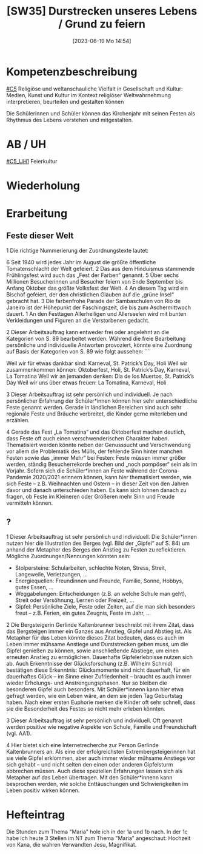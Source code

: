 #+title:      [SW35] Durstrecken unseres Lebens / Grund zu feiern
#+date:       [2023-06-19 Mo 14:54]
#+filetags:   :01:sw35:
#+identifier: 20230619T145418


* Kompetenzbeschreibung
[[#C5]] Religiöse und weltanschauliche Vielfalt in Gesellschaft und Kultur: Medien, Kunst und Kultur im Kontext religiöser Weltwahrnehmung interpretieren, beurteilen und gestalten können

Die Schülerinnen und Schüler können das Kirchenjahr mit seinen Festen als Rhythmus des Lebens verstehen und mitgestalten.

* AB / UH
[[#C5_UH1]] Feierkultur

* Wiederholung


* Erarbeitung

** Feste dieser Welt
1 Die richtige Nummerierung der Zuordnungstexte lautet:

    6 Seit 1940 wird jedes Jahr im August die größte öffentliche Tomatenschlacht der Welt gefeiert.
    2 Das aus dem Hinduismus stammende Frühlingsfest wird auch das „Fest der Farben“ genannt.
    5 Über sechs Millionen Besucherinnen und Besucher feiern von Ende September bis Anfang Oktober das größte Volksfest der Welt.
    4 An diesem Tag wird ein Bischof gefeiert, der den christlichen Glauben auf die „grüne Insel“ gebracht hat.
    3 Die farbenfrohe Parade der Sambaschulen von Rio de Janeiro ist der Höhepunkt der Faschingszeit, die bis zum Aschermittwoch dauert.
    1 An den Festtagen Allerheiligen und Allerseelen wird mit bunten Verkleidungen und Figuren an die Verstorbenen gedacht.

2 Dieser Arbeitsauftrag kann entweder frei oder angelehnt an die Kategorien von S. 89 bearbeitet werden. Während die freie Bearbeitung persönliche und individuelle Antworten provoziert, könnte eine Zuordnung auf Basis der Kategorien von S. 89 wie folgt aussehen: ¨¨

    Weil wir für etwas dankbar sind: Karneval, St. Patrick’s Day, Holi
    Weil wir zusammenkommen können: Oktoberfest, Holi, St. Patrick’s Day, Karneval, La Tomatina
    Weil wir an jemanden denken: Dia de los Muertos, St. Patrick’s Day
    Weil wir uns über etwas freuen: La Tomatina, Karneval, Holi

3 Dieser Arbeitsauftrag ist sehr persönlich und individuell. Je nach persönlicher Erfahrung der Schüler*innen können hier sehr unterschiedliche Feste genannt werden. Gerade in ländlichen Bereichen sind auch sehr regionale Feste und Bräuche verbreitet, die Kinder gerne miterleben und erzählen.

4 Gerade das Fest „La Tomatina“ und das Oktoberfest machen deutlich, dass Feste oft auch einen verschwenderischen Charakter haben. Thematisiert werden könnte neben der Genusssucht und Verschwendung vor allem die Problematik des Mülls, der fehlende Sinn hinter manchen Festen sowie das „immer Mehr“ bei Festen: Feste müssen immer größer werden, ständig Besucherrekorde brechen und „noch pompöser“ sein als im Vorjahr. Sofern sich die Schüler*innen an Feste während der Corona-Pandemie 2020/2021 erinnern können, kann hier thematisiert werden, wie sich Feste – z.B. Weihnachten und Ostern – in dieser Zeit von den Jahren davor und danach unterschieden haben. Es kann sich lohnen danach zu fragen, ob Feste im Kleineren oder Größeren mehr Sinn und Freude vermitteln können.


** ?
1 Dieser Arbeitsauftrag ist sehr persönlich und individuell. Die Schüler*innen nutzen hier die Illustration des Berges (vgl. Bild der „Gipfel“ auf S. 84) um anhand der Metapher des Berges den Anstieg zu Festen zu reflektieren. Mögliche Zuordnungen/Nennungen könnten sein:

- Stolpersteine: Schularbeiten, schlechte Noten, Stress, Streit, Langeweile, Verletzungen, ...
- Energiequellen: Freundinnen und Freunde, Familie, Sonne, Hobbys, gutes Essen, ...
- Weggabelungen: Entscheidungen (z.B. an welche Schule man geht), Streit oder Versöhnung, Lernen oder Freizeit, ...
- Gipfel: Persönliche Ziele, Feste oder Zeiten, auf die man sich besonders freut – z.B. Ferien, ein gutes Zeugnis, Feste im Jahr, ...

2 Die Bergsteigerin Gerlinde Kaltenbrunner beschreibt mit ihrem Zitat, dass das Bergsteigen immer ein Ganzes aus Anstieg, Gipfel und Abstieg ist. Als Metapher für das Leben könnte dieses Zitat bedeuten, dass es auch im Leben immer mühsame Anstiege und Durststrecken geben muss, um die Gipfel genießen zu können, sowie anschließende Abstiege, um einen erneuten Anstieg zu ermöglichen. Dauerhafte Gipfelerlebnisse nutzen sich ab. Auch Erkenntnisse der Glücksforschung (z.B. Wilhelm Schmid) bestätigen diese Erkenntnis: Glücksmomente sind nicht dauerhaft, für ein dauerhaftes Glück – im Sinne einer Zufriedenheit – braucht es auch immer wieder Erholungs- und Anstrengungsphasen. Nur so bleiben die besonderen Gipfel auch besonders. Mit Schüler*innenn kann hier etwa gefragt werden, wie ein Leben wäre, an dem sie jeden Tag Geburtstag haben. Nach einer ersten Euphorie merken die Kinder oft sehr schnell, dass sie die Besonderheit des Festes so nicht mehr erleben könnten.

3 Dieser Arbeitsauftrag ist sehr persönlich und individuell. Oft genannt werden positive wie negative Aspekte von Schule, Familie und Freundschaft (vgl. AA1).

4 Hier bietet sich eine Internetrecherche zur Person Gerlinde Kaltenbrunners an. Als eine der erfolgreichsten Extrembergsteigerinnen hat sie viele Gipfel erklommen, aber auch immer wieder mühsame Anstiege vor sich gehabt – und nicht selten den einen oder anderen Gipfelsturm abbrechen müssen. Auch diese speziellen Erfahrungen lassen sich als Metapher auf das Leben übertragen. Mit den Schüler*innenn kann besprochen werden, wie solche Enttäuschungen und Schwierigkeiten im Leben positiv wirken können.

* Hefteintrag
Die Stunden zum Thema "Maria" hole ich in der 1a und 1b nach. In der 1c habe ich heute 3 Stellen im NT zum Thema "Maria" angeschaut: Hochzeit von Kana, die wahren Verwandten Jesu, Magnifikat.
